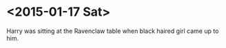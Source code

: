 * <2015-01-17 Sat>
Harry was sitting at the Ravenclaw table when black haired girl came up to him.  
